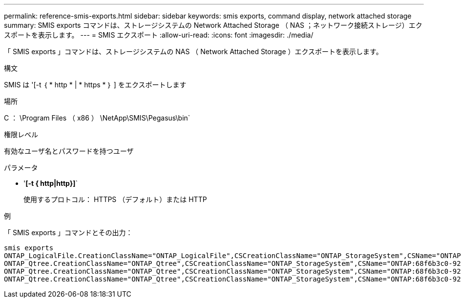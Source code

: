 ---
permalink: reference-smis-exports.html 
sidebar: sidebar 
keywords: smis exports, command display, network attached storage 
summary: SMIS exports コマンドは、ストレージシステムの Network Attached Storage （ NAS ；ネットワーク接続ストレージ）エクスポートを表示します。 
---
= SMIS エクスポート
:allow-uri-read: 
:icons: font
:imagesdir: ./media/


[role="lead"]
「 SMIS exports 」コマンドは、ストレージシステムの NAS （ Network Attached Storage ）エクスポートを表示します。

.構文
SMIS は '[-t ｛ * http * | * https * ｝ ] をエクスポートします

.場所
C ： \Program Files （ x86 ） \NetApp\SMIS\Pegasus\bin`

.権限レベル
有効なユーザ名とパスワードを持つユーザ

.パラメータ
* '*[-t { http|http}]*`
+
使用するプロトコル： HTTPS （デフォルト）または HTTP



.例
「 SMIS exports 」コマンドとその出力：

[listing]
----
smis exports
ONTAP_LogicalFile.CreationClassName="ONTAP_LogicalFile",CSCreationClassName="ONTAP_StorageSystem",CSName="ONTAP:68f6b3c0-923a-11e2-a856-123478563412",FSCreationClassName="ONTAP_LocalFS",FSName="/vol/NAS_vol/TestCFS0528",Name="/vol/NAS_vol/TestCFS0528"
ONTAP_Qtree.CreationClassName="ONTAP_Qtree",CSCreationClassName="ONTAP_StorageSystem",CSName="ONTAP:68f6b3c0-923a-11e2-a856-123478563412",FSCreationClassName="ONTAP_LocalFS",FSName="nilesh_vserver_rootvol",Id="nilesh_vserver_rootvol:0",Name=""
ONTAP_Qtree.CreationClassName="ONTAP_Qtree",CSCreationClassName="ONTAP_StorageSystem",CSName="ONTAP:68f6b3c0-923a-11e2-a856-123478563412",FSCreationClassName="ONTAP_LocalFS",FSName="NAS_vol",Id="NAS_vol:0",Name=""
ONTAP_Qtree.CreationClassName="ONTAP_Qtree",CSCreationClassName="ONTAP_StorageSystem",CSName="ONTAP:68f6b3c0-923a-11e2-a856-123478563412",FSCreationClassName="ONTAP_LocalFS",FSName="NAS_vol",Id="NAS_vol:1",Name=""
----